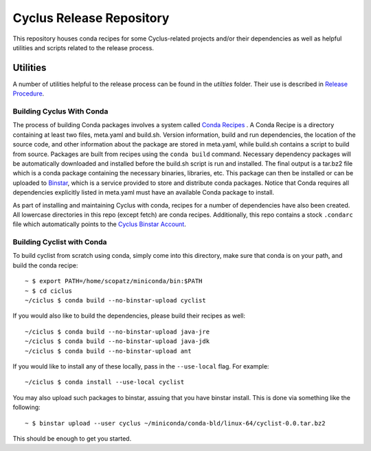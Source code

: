 Cyclus Release Repository
_______________________________________________________________________

This repository houses conda recipes for some Cyclus-related projects and/or
their dependencies as well as helpful utilities and scripts related to the
release process.

Utilities
----------
A number of utilities helpful to the release process can be found in the
`utilties` folder. Their use is described in `Release Procedure
<http://fuelcycle.org/cep/cep3.html>`_.


----------------------------------------------------------------
Building Cyclus With Conda
----------------------------------------------------------------
The process of building Conda packages involves a system called `Conda Recipes <http://conda.pydata.org/docs/build.html>`_ .
A Conda Recipe is a directory containing at least two files, meta.yaml and build.sh.
Version information, build and run dependencies, the location of the source code, and other 
information about the package are stored in meta.yaml, while build.sh contains a script to
build from source. Packages are built from recipes using the ``conda build`` command. 
Necessary dependency packages will be automatically downloaded and installed before the 
build.sh script is run and installed.  The final output is a tar.bz2 file which is a conda package containing
the necessary binaries, libraries, etc.  This package can then be installed or can be uploaded to `Binstar <binstar.org>`_, 
which is a service provided to store and distribute conda packages. Notice that Conda requires all dependencies explicitly 
listed in meta.yaml must have an available Conda package to install. 


As part of installing and maintaining Cyclus with conda, recipes for a number of dependencies have also been created.  All 
lowercase directories in this repo (except fetch) are conda recipes.  Additionally, this repo contains a stock ``.condarc`` file
which automatically points to the `Cyclus Binstar Account <binstar.org/cyclus>`_. 

----------------------------------------------------------------
Building Cyclist with Conda
----------------------------------------------------------------
To build cyclist from scratch using conda, simply come into this directory, 
make sure that conda is on your path, and 
build the conda recipe::

    ~ $ export PATH=/home/scopatz/miniconda/bin:$PATH 
    ~ $ cd ciclus
    ~/ciclus $ conda build --no-binstar-upload cyclist

If you would also like to build the dependencies, please build their recipes as 
well::

    ~/ciclus $ conda build --no-binstar-upload java-jre
    ~/ciclus $ conda build --no-binstar-upload java-jdk
    ~/ciclus $ conda build --no-binstar-upload ant

If you would like to install any of these locally, pass in the ``--use-local`` flag.
For example::

    ~/ciclus $ conda install --use-local cyclist

You may also upload such packages to binstar, assuing that you have binstar install.
This is done via something like the following::

    ~ $ binstar upload --user cyclus ~/miniconda/conda-bld/linux-64/cyclist-0.0.tar.bz2

This should be enough to get you started.

.. _`Cyclus Homepage`: http://cyclus.github.com
